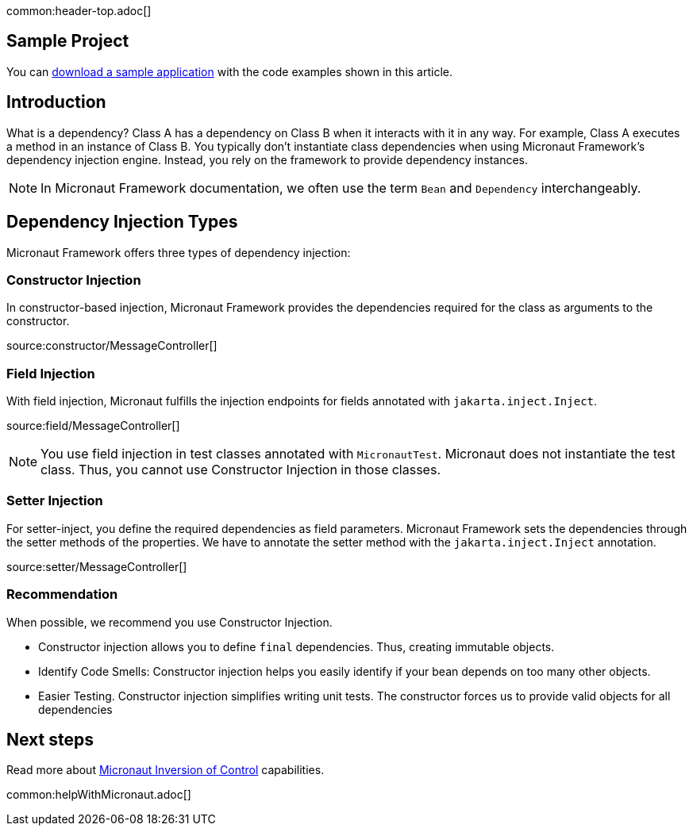 common:header-top.adoc[]

== Sample Project

You can link:@sourceDir@.zip[download a sample application] with the code examples shown in this article.

== Introduction

What is a dependency? Class A has a dependency on Class B when it interacts with it in any way. For example, Class A executes a method in an instance of Class B. You typically don't instantiate class dependencies when using Micronaut Framework's dependency injection engine. Instead, you rely on the framework to provide dependency instances.

NOTE: In Micronaut Framework documentation, we often use the term `Bean` and `Dependency` interchangeably.

== Dependency Injection Types

Micronaut Framework offers three types of dependency injection:

=== Constructor Injection

In constructor-based injection, Micronaut Framework provides the dependencies required for the class as arguments to the constructor.

source:constructor/MessageController[]

=== Field Injection

With field injection, Micronaut fulfills the injection endpoints for fields annotated with `jakarta.inject.Inject`.

source:field/MessageController[]

NOTE: You use field injection in test classes annotated with `MicronautTest`. Micronaut does not instantiate the test class. Thus, you cannot use Constructor Injection in those classes.

=== Setter Injection

For setter-inject, you define the required dependencies as field parameters. Micronaut Framework sets the dependencies through the setter methods of the properties. We have to annotate the setter method with the `jakarta.inject.Inject` annotation.

source:setter/MessageController[]

=== Recommendation

When possible, we recommend you use Constructor Injection.

- Constructor injection allows you to define `final` dependencies. Thus, creating immutable objects.
- Identify Code Smells: Constructor injection helps you easily identify if your bean depends on too many other objects.
- Easier Testing. Constructor injection simplifies writing unit tests. The constructor forces us to provide valid objects for all dependencies

== Next steps

Read more about https://docs.micronaut.io/latest/guide/#ioc[Micronaut Inversion of Control] capabilities.

common:helpWithMicronaut.adoc[]

